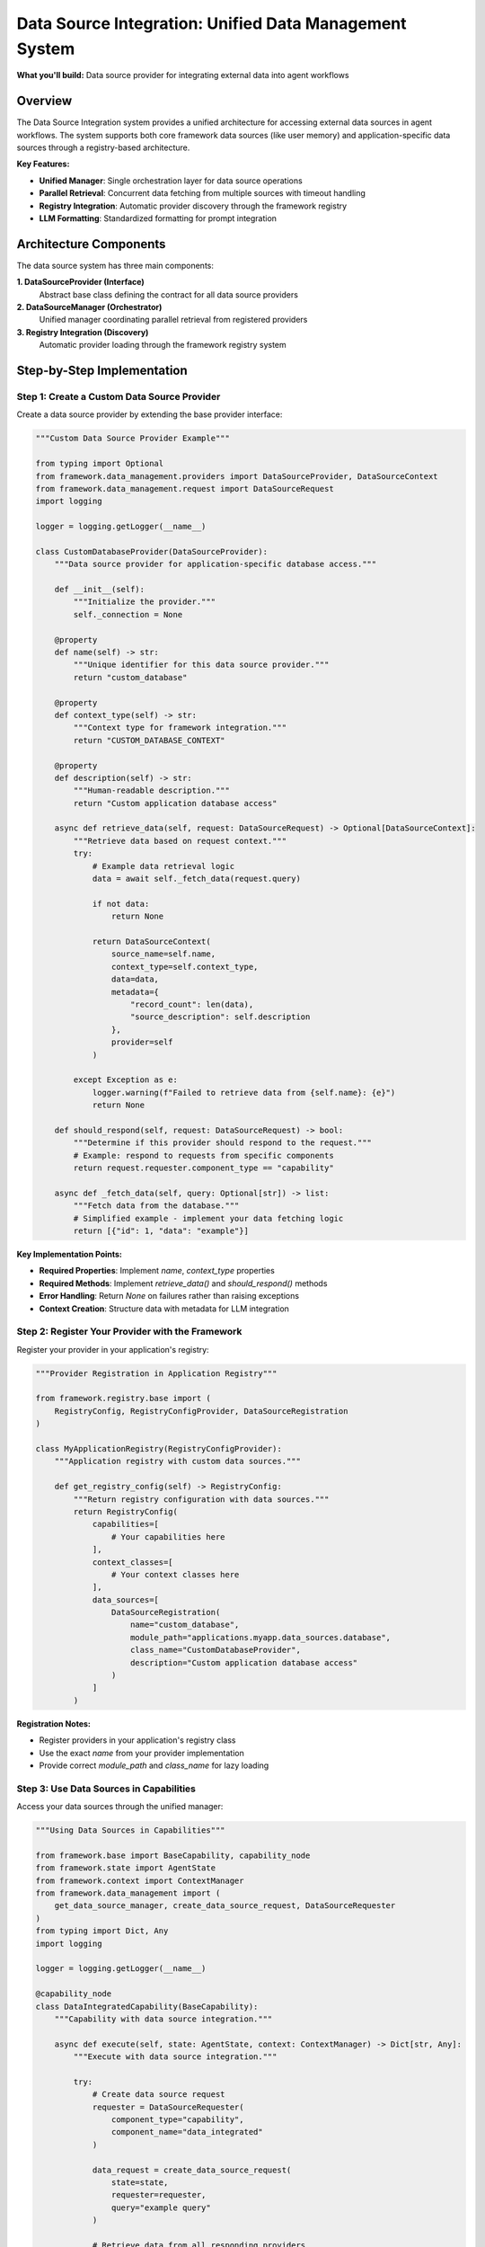 =======================================================
Data Source Integration: Unified Data Management System
=======================================================

**What you'll build:** Data source provider for integrating external data into agent workflows

.. dropdown:: 📚 What You'll Learn
   :color: primary
   :icon: book

   **Key Concepts:**
   
   - Implementing :class:`DataSourceProvider` and :class:`DataSourceContext` for custom providers
   - Using :func:`get_data_source_manager()` and :func:`create_data_source_request()` functions
   - Configuring provider registration with :class:`DataSourceRegistration` in registries
   - Managing parallel data retrieval with :class:`DataRetrievalResult` handling
   - Understanding data source discovery and response filtering patterns

   **Prerequisites:** Understanding of :doc:`../03_core-framework-systems/03_registry-and-discovery` and async programming patterns
   
   **Time Investment:** 30-45 minutes for complete understanding

Overview
========

The Data Source Integration system provides a unified architecture for accessing external data sources in agent workflows. The system supports both core framework data sources (like user memory) and application-specific data sources through a registry-based architecture.

**Key Features:**

- **Unified Manager**: Single orchestration layer for data source operations
- **Parallel Retrieval**: Concurrent data fetching from multiple sources with timeout handling
- **Registry Integration**: Automatic provider discovery through the framework registry
- **LLM Formatting**: Standardized formatting for prompt integration

Architecture Components
=======================

The data source system has three main components:

**1. DataSourceProvider (Interface)**
   Abstract base class defining the contract for all data source providers

**2. DataSourceManager (Orchestrator)**  
   Unified manager coordinating parallel retrieval from registered providers

**3. Registry Integration (Discovery)**
   Automatic provider loading through the framework registry system

Step-by-Step Implementation
===========================

Step 1: Create a Custom Data Source Provider
--------------------------------------------

Create a data source provider by extending the base provider interface:

.. code-block:: python

   """Custom Data Source Provider Example"""
   
   from typing import Optional
   from framework.data_management.providers import DataSourceProvider, DataSourceContext
   from framework.data_management.request import DataSourceRequest
   import logging
   
   logger = logging.getLogger(__name__)
   
   class CustomDatabaseProvider(DataSourceProvider):
       """Data source provider for application-specific database access."""
       
       def __init__(self):
           """Initialize the provider."""
           self._connection = None
       
       @property
       def name(self) -> str:
           """Unique identifier for this data source provider."""
           return "custom_database"
       
       @property  
       def context_type(self) -> str:
           """Context type for framework integration."""
           return "CUSTOM_DATABASE_CONTEXT"
       
       @property
       def description(self) -> str:
           """Human-readable description."""
           return "Custom application database access"
       
       async def retrieve_data(self, request: DataSourceRequest) -> Optional[DataSourceContext]:
           """Retrieve data based on request context."""
           try:
               # Example data retrieval logic
               data = await self._fetch_data(request.query)
               
               if not data:
                   return None
               
               return DataSourceContext(
                   source_name=self.name,
                   context_type=self.context_type,
                   data=data,
                   metadata={
                       "record_count": len(data),
                       "source_description": self.description
                   },
                   provider=self
               )
               
           except Exception as e:
               logger.warning(f"Failed to retrieve data from {self.name}: {e}")
               return None
       
       def should_respond(self, request: DataSourceRequest) -> bool:
           """Determine if this provider should respond to the request."""
           # Example: respond to requests from specific components
           return request.requester.component_type == "capability"
       
       async def _fetch_data(self, query: Optional[str]) -> list:
           """Fetch data from the database."""
           # Simplified example - implement your data fetching logic
           return [{"id": 1, "data": "example"}]

**Key Implementation Points:**

- **Required Properties**: Implement `name`, `context_type` properties
- **Required Methods**: Implement `retrieve_data()` and `should_respond()` methods
- **Error Handling**: Return `None` on failures rather than raising exceptions
- **Context Creation**: Structure data with metadata for LLM integration

Step 2: Register Your Provider with the Framework
-------------------------------------------------

Register your provider in your application's registry:

.. code-block:: python

   """Provider Registration in Application Registry"""
   
   from framework.registry.base import (
       RegistryConfig, RegistryConfigProvider, DataSourceRegistration
   )
   
   class MyApplicationRegistry(RegistryConfigProvider):
       """Application registry with custom data sources."""
       
       def get_registry_config(self) -> RegistryConfig:
           """Return registry configuration with data sources."""
           return RegistryConfig(
               capabilities=[
                   # Your capabilities here
               ],
               context_classes=[
                   # Your context classes here
               ],
               data_sources=[
                   DataSourceRegistration(
                       name="custom_database",
                       module_path="applications.myapp.data_sources.database",
                       class_name="CustomDatabaseProvider",
                       description="Custom application database access"
                   )
               ]
           )

**Registration Notes:**

- Register providers in your application's registry class
- Use the exact `name` from your provider implementation
- Provide correct `module_path` and `class_name` for lazy loading

Step 3: Use Data Sources in Capabilities
-----------------------------------------

Access your data sources through the unified manager:

.. code-block:: python

   """Using Data Sources in Capabilities"""
   
   from framework.base import BaseCapability, capability_node
   from framework.state import AgentState
   from framework.context import ContextManager
   from framework.data_management import (
       get_data_source_manager, create_data_source_request, DataSourceRequester
   )
   from typing import Dict, Any
   import logging
   
   logger = logging.getLogger(__name__)
   
   @capability_node
   class DataIntegratedCapability(BaseCapability):
       """Capability with data source integration."""
       
       async def execute(self, state: AgentState, context: ContextManager) -> Dict[str, Any]:
           """Execute with data source integration."""
           
           try:
               # Create data source request
               requester = DataSourceRequester(
                   component_type="capability",
                   component_name="data_integrated"
               )
               
               data_request = create_data_source_request(
                   state=state,
                   requester=requester,
                   query="example query"
               )
               
               # Retrieve data from all responding providers
               data_manager = get_data_source_manager()
               retrieval_result = await data_manager.retrieve_all_context(
                   request=data_request,
                   timeout_seconds=10.0
               )
               
               # Process retrieved data
               if retrieval_result.has_data:
                   logger.info(f"Retrieved data from {len(retrieval_result.successful_sources)} sources")
                   
                   # Access specific data sources by name
                   custom_data = retrieval_result.context_data.get("custom_database")
                   memory_data = retrieval_result.context_data.get("core_user_memory")
                   
                   # Use the data in your capability logic
                   result = self._process_with_data(custom_data, memory_data)
                   
                   return {
                       "success": True,
                       "result": result,
                       "data_sources_used": retrieval_result.successful_sources
                   }
               else:
                   logger.info("No data sources available - proceeding without external context")
                   return {"success": True, "result": "processed without data"}
                   
           except Exception as e:
               logger.error(f"Data source integration failed: {e}")
               return {"success": False, "error": str(e)}
       
       def _process_with_data(self, custom_data, memory_data) -> str:
           """Process capability logic with retrieved data."""
           # Implement your data processing logic
           return "processed with integrated data"

**Integration Patterns:**

- **Request Creation**: Use `create_data_source_request(state, requester, ...)` 
- **Parallel Retrieval**: Manager automatically retrieves from all responding providers
- **Error Resilience**: Individual provider failures don't affect overall retrieval
- **Fallback Handling**: Handle scenarios with no available data sources

Available Data Sources
======================

**Framework Data Sources:**

- **core_user_memory**: User memory and preferences (always available)

**Application Data Sources:**

The following data sources are available in specific applications:

- **experiment_database** (ALS Expert): Experimental data and maintenance logs
- **wind_farm_knowledge** (Wind Turbine): Wind farm domain knowledge

Working Example: Simple Data Integration
========================================

Complete working example:

.. code-block:: python

   from framework.base import BaseCapability, capability_node
   from framework.state import AgentState
   from framework.context import ContextManager
   from framework.data_management import (
       get_data_source_manager, create_data_source_request, DataSourceRequester
   )
   
   @capability_node
   class SimpleDataCapability(BaseCapability):
       """Simple capability demonstrating data source integration."""
       
       async def execute(self, state: AgentState, context: ContextManager) -> dict:
           """Execute with basic data integration."""
           
           # Create request
           requester = DataSourceRequester("capability", "simple_data")
           request = create_data_source_request(state, requester)
           
           # Get data manager and retrieve context
           data_manager = get_data_source_manager()
           result = await data_manager.retrieve_all_context(request, timeout_seconds=5.0)
           
           return {
               "success": result.has_data,
               "sources_used": result.successful_sources,
               "data_available": bool(result.context_data)
           }

Testing Your Data Source Integration
====================================

Test your data source integration:

.. code-block:: python

   async def test_data_source():
       """Test data source integration."""
       from framework.data_management import (
           get_data_source_manager, create_data_source_request, DataSourceRequester
       )
       from framework.state import AgentState
       
       # Create test state and request
       state: AgentState = {"messages": []}
       requester = DataSourceRequester("test", "test_component")
       request = create_data_source_request(state, requester, query="test query")
       
       # Test retrieval
       manager = get_data_source_manager()
       result = await manager.retrieve_all_context(request, timeout_seconds=5.0)
       
       print(f"Sources attempted: {result.total_sources_attempted}")
       print(f"Sources successful: {len(result.successful_sources)}")
       print(f"Success rate: {result.success_rate:.1%}")
       
       return result.has_data

**Production Deployment Checklist:**

- [ ] Custom providers implement required methods correctly
- [ ] Provider registration works in application registry
- [ ] Error handling manages provider failures gracefully
- [ ] Timeout values are appropriate for your data sources
- [ ] Testing validates data retrieval functionality

Troubleshooting
===============

**Common Issues:**

**Issue**: Provider not being discovered by the manager
   - **Cause**: Provider not registered in application registry
   - **Solution**: Verify provider is in `data_sources` list in registry config

**Issue**: `create_data_source_request` failing
   - **Cause**: Incorrect function signature
   - **Solution**: Use `create_data_source_request(state, requester, ...)` format

**Issue**: Provider errors affecting other sources
   - **Cause**: Provider raising exceptions instead of returning None
   - **Solution**: Handle all errors in provider and return None

**Debugging Data Sources:**

.. code-block:: python

   # Enable detailed logging
   import logging
   logging.getLogger("framework.data_management").setLevel(logging.DEBUG)
   
   # Test individual provider
   from framework.data_management import get_data_source_manager
   manager = get_data_source_manager()
   provider = manager.get_provider("custom_database")
   
   if provider:
       print(f"Provider found: {provider.name}")
   else:
       print("Provider not found - check registration")

Next Steps
==========

After implementing data source integration:

- :doc:`04_memory-storage-service` - Understand the user memory system
- :doc:`03_python-execution-service` - Integrate with code execution
- :doc:`../03_core-framework-systems/03_registry-and-discovery` - Advanced registry patterns